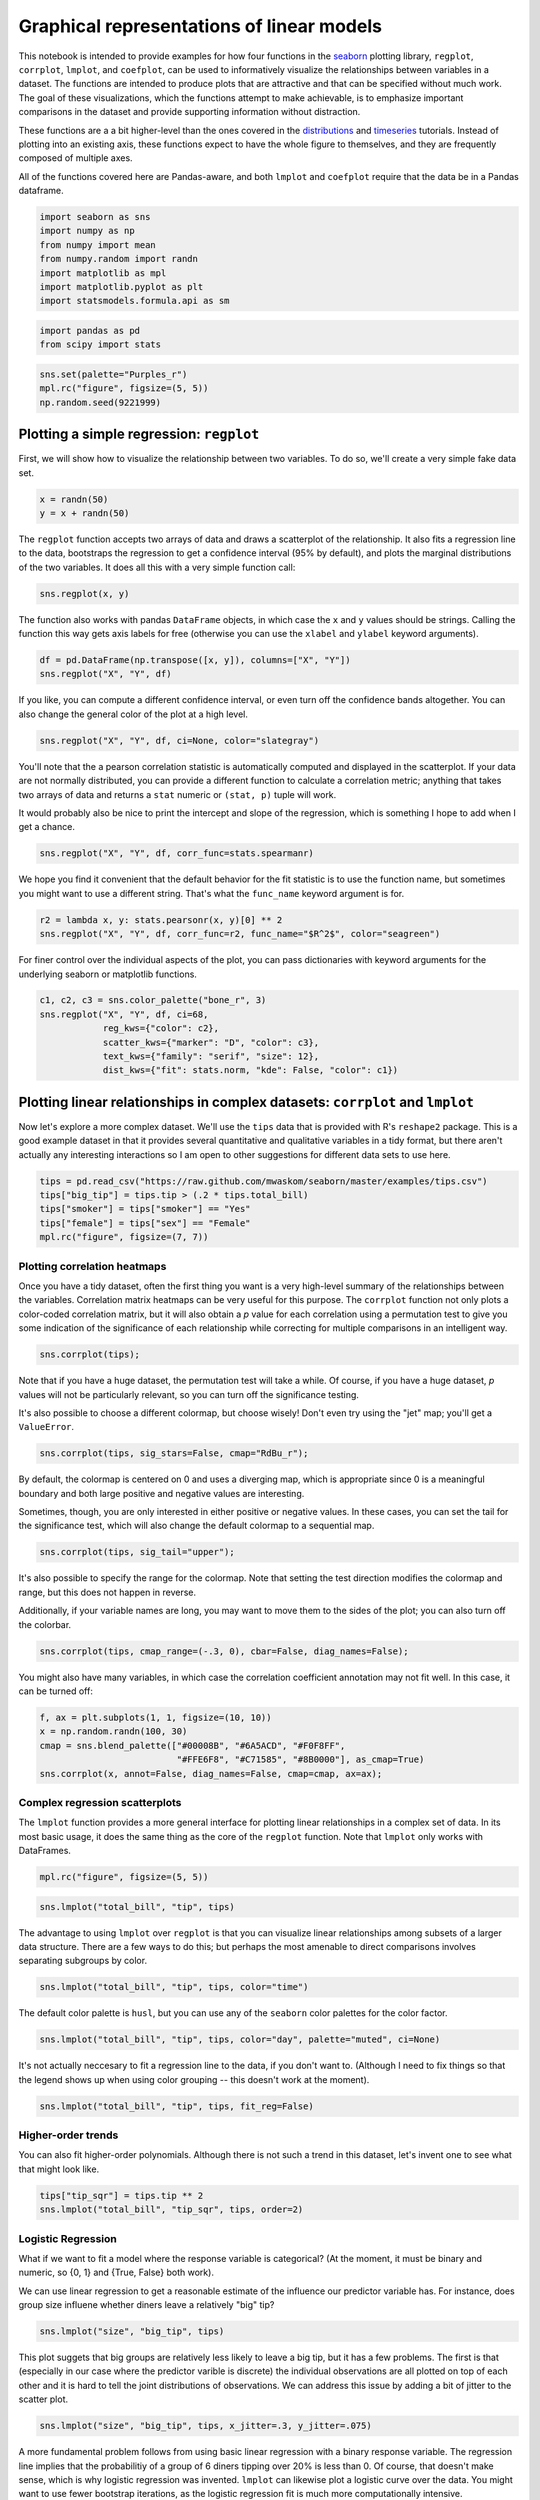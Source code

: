 
Graphical representations of linear models
==========================================


This notebook is intended to provide examples for how four functions in
the `seaborn <https://github.com/mwaskom/seaborn>`__ plotting library,
``regplot``, ``corrplot``, ``lmplot``, and ``coefplot``, can be used to
informatively visualize the relationships between variables in a
dataset. The functions are intended to produce plots that are attractive
and that can be specified without much work. The goal of these
visualizations, which the functions attempt to make achievable, is to
emphasize important comparisons in the dataset and provide supporting
information without distraction.

These functions are a a bit higher-level than the ones covered in the
`distributions <http://nbviewer.ipython.org/urls/raw.github.com/mwaskom/seaborn/master/examples/plotting_distributions.ipynb>`__
and
`timeseries <http://nbviewer.ipython.org/urls/raw.github.com/mwaskom/seaborn/master/examples/timeseries_plots.ipynb>`__
tutorials. Instead of plotting into an existing axis, these functions
expect to have the whole figure to themselves, and they are frequently
composed of multiple axes.

All of the functions covered here are Pandas-aware, and both ``lmplot``
and ``coefplot`` require that the data be in a Pandas dataframe.

.. code:: python

    import seaborn as sns
    import numpy as np
    from numpy import mean
    from numpy.random import randn
    import matplotlib as mpl
    import matplotlib.pyplot as plt
    import statsmodels.formula.api as sm
.. code:: python

    import pandas as pd
    from scipy import stats
.. code:: python

    sns.set(palette="Purples_r")
    mpl.rc("figure", figsize=(5, 5))
    np.random.seed(9221999)
Plotting a simple regression: ``regplot``
-----------------------------------------


First, we will show how to visualize the relationship between two
variables. To do so, we'll create a very simple fake data set.

.. code:: python

    x = randn(50)
    y = x + randn(50) 
The ``regplot`` function accepts two arrays of data and draws a
scatterplot of the relationship. It also fits a regression line to the
data, bootstraps the regression to get a confidence interval (95% by
default), and plots the marginal distributions of the two variables. It
does all this with a very simple function call:

.. code:: python

    sns.regplot(x, y)


.. image:: linear_models_files/linear_models_9_0.png


The function also works with pandas ``DataFrame`` objects, in which case
the ``x`` and ``y`` values should be strings. Calling the function this
way gets axis labels for free (otherwise you can use the ``xlabel`` and
``ylabel`` keyword arguments).

.. code:: python

    df = pd.DataFrame(np.transpose([x, y]), columns=["X", "Y"])
    sns.regplot("X", "Y", df)


.. image:: linear_models_files/linear_models_11_0.png


If you like, you can compute a different confidence interval, or even
turn off the confidence bands altogether. You can also change the
general color of the plot at a high level.

.. code:: python

    sns.regplot("X", "Y", df, ci=None, color="slategray")


.. image:: linear_models_files/linear_models_13_0.png


You'll note that the a pearson correlation statistic is automatically
computed and displayed in the scatterplot. If your data are not normally
distributed, you can provide a different function to calculate a
correlation metric; anything that takes two arrays of data and returns a
``stat`` numeric or ``(stat, p)`` tuple will work.

It would probably also be nice to print the intercept and slope of the
regression, which is something I hope to add when I get a chance.

.. code:: python

    sns.regplot("X", "Y", df, corr_func=stats.spearmanr)


.. image:: linear_models_files/linear_models_15_0.png


We hope you find it convenient that the default behavior for the fit
statistic is to use the function name, but sometimes you might want to
use a different string. That's what the ``func_name`` keyword argument
is for.

.. code:: python

    r2 = lambda x, y: stats.pearsonr(x, y)[0] ** 2
    sns.regplot("X", "Y", df, corr_func=r2, func_name="$R^2$", color="seagreen")


.. image:: linear_models_files/linear_models_17_0.png


For finer control over the individual aspects of the plot, you can pass
dictionaries with keyword arguments for the underlying seaborn or
matplotlib functions.

.. code:: python

    c1, c2, c3 = sns.color_palette("bone_r", 3)
    sns.regplot("X", "Y", df, ci=68,
                reg_kws={"color": c2},
                scatter_kws={"marker": "D", "color": c3},
                text_kws={"family": "serif", "size": 12},
                dist_kws={"fit": stats.norm, "kde": False, "color": c1})


.. image:: linear_models_files/linear_models_19_0.png


Plotting linear relationships in complex datasets: ``corrplot`` and ``lmplot``
------------------------------------------------------------------------------


Now let's explore a more complex dataset. We'll use the ``tips`` data
that is provided with R's ``reshape2`` package. This is a good example
dataset in that it provides several quantitative and qualitative
variables in a tidy format, but there aren't actually any interesting
interactions so I am open to other suggestions for different data sets
to use here.

.. code:: python

    tips = pd.read_csv("https://raw.github.com/mwaskom/seaborn/master/examples/tips.csv")
    tips["big_tip"] = tips.tip > (.2 * tips.total_bill)
    tips["smoker"] = tips["smoker"] == "Yes"
    tips["female"] = tips["sex"] == "Female"
    mpl.rc("figure", figsize=(7, 7))
Plotting correlation heatmaps
~~~~~~~~~~~~~~~~~~~~~~~~~~~~~


Once you have a tidy dataset, often the first thing you want is a very
high-level summary of the relationships between the variables.
Correlation matrix heatmaps can be very useful for this purpose. The
``corrplot`` function not only plots a color-coded correlation matrix,
but it will also obtain a *p* value for each correlation using a
permutation test to give you some indication of the significance of each
relationship while correcting for multiple comparisons in an intelligent
way.

.. code:: python

    sns.corrplot(tips);


.. image:: linear_models_files/linear_models_25_0.png


Note that if you have a huge dataset, the permutation test will take a
while. Of course, if you have a huge dataset, *p* values will not be
particularly relevant, so you can turn off the significance testing.

It's also possible to choose a different colormap, but choose wisely!
Don't even try using the "jet" map; you'll get a ``ValueError``.

.. code:: python

    sns.corrplot(tips, sig_stars=False, cmap="RdBu_r");


.. image:: linear_models_files/linear_models_27_0.png


By default, the colormap is centered on 0 and uses a diverging map,
which is appropriate since 0 is a meaningful boundary and both large
positive and negative values are interesting.

Sometimes, though, you are only interested in either positive or
negative values. In these cases, you can set the tail for the
significance test, which will also change the default colormap to a
sequential map.

.. code:: python

    sns.corrplot(tips, sig_tail="upper");


.. image:: linear_models_files/linear_models_29_0.png


It's also possible to specify the range for the colormap. Note that
setting the test direction modifies the colormap and range, but this
does not happen in reverse.

Additionally, if your variable names are long, you may want to move them
to the sides of the plot; you can also turn off the colorbar.

.. code:: python

    sns.corrplot(tips, cmap_range=(-.3, 0), cbar=False, diag_names=False);


.. image:: linear_models_files/linear_models_31_0.png


You might also have many variables, in which case the correlation
coefficient annotation may not fit well. In this case, it can be turned
off:

.. code:: python

    f, ax = plt.subplots(1, 1, figsize=(10, 10))
    x = np.random.randn(100, 30)
    cmap = sns.blend_palette(["#00008B", "#6A5ACD", "#F0F8FF",
                              "#FFE6F8", "#C71585", "#8B0000"], as_cmap=True)
    sns.corrplot(x, annot=False, diag_names=False, cmap=cmap, ax=ax);


.. image:: linear_models_files/linear_models_33_0.png


Complex regression scatterplots
~~~~~~~~~~~~~~~~~~~~~~~~~~~~~~~


The ``lmplot`` function provides a more general interface for plotting
linear relationships in a complex set of data. In its most basic usage,
it does the same thing as the core of the ``regplot`` function. Note
that ``lmplot`` only works with DataFrames.

.. code:: python

    mpl.rc("figure", figsize=(5, 5))
.. code:: python

    sns.lmplot("total_bill", "tip", tips)


.. image:: linear_models_files/linear_models_37_0.png


The advantage to using ``lmplot`` over ``regplot`` is that you can
visualize linear relationships among subsets of a larger data structure.
There are a few ways to do this; but perhaps the most amenable to direct
comparisons involves separating subgroups by color.

.. code:: python

    sns.lmplot("total_bill", "tip", tips, color="time")


.. image:: linear_models_files/linear_models_39_0.png


The default color palette is ``husl``, but you can use any of the
``seaborn`` color palettes for the color factor.

.. code:: python

    sns.lmplot("total_bill", "tip", tips, color="day", palette="muted", ci=None)


.. image:: linear_models_files/linear_models_41_0.png


It's not actually neccesary to fit a regression line to the data, if you
don't want to. (Although I need to fix things so that the legend shows
up when using color grouping -- this doesn't work at the moment).

.. code:: python

    sns.lmplot("total_bill", "tip", tips, fit_reg=False)


.. image:: linear_models_files/linear_models_43_0.png


Higher-order trends
~~~~~~~~~~~~~~~~~~~


You can also fit higher-order polynomials. Although there is not such a
trend in this dataset, let's invent one to see what that might look
like.

.. code:: python

    tips["tip_sqr"] = tips.tip ** 2
    sns.lmplot("total_bill", "tip_sqr", tips, order=2)


.. image:: linear_models_files/linear_models_46_0.png


Logistic Regression
~~~~~~~~~~~~~~~~~~~


What if we want to fit a model where the response variable is
categorical? (At the moment, it must be binary and numeric, so {0, 1}
and {True, False} both work).

We can use linear regression to get a reasonable estimate of the
influence our predictor variable has. For instance, does group size
influene whether diners leave a relatively "big" tip?

.. code:: python

    sns.lmplot("size", "big_tip", tips)


.. image:: linear_models_files/linear_models_49_0.png


This plot suggets that big groups are relatively less likely to leave a
big tip, but it has a few problems. The first is that (especially in our
case where the predictor varible is discrete) the individual
observations are all plotted on top of each other and it is hard to tell
the joint distributions of observations. We can address this issue by
adding a bit of jitter to the scatter plot.

.. code:: python

    sns.lmplot("size", "big_tip", tips, x_jitter=.3, y_jitter=.075)


.. image:: linear_models_files/linear_models_51_0.png


A more fundamental problem follows from using basic linear regression
with a binary response variable. The regression line implies that the
probabilitiy of a group of 6 diners tipping over 20% is less than 0. Of
course, that doesn't make sense, which is why logistic regression was
invented. ``lmplot`` can likewise plot a logistic curve over the data.
You might want to use fewer bootstrap iterations, as the logistic
regression fit is much more computationally intensive.

.. code:: python

    sns.lmplot("size", "big_tip", tips, x_jitter=.3, y_jitter=.075, logistic=True, n_boot=1000)


.. image:: linear_models_files/linear_models_53_0.png


Faceted plots
~~~~~~~~~~~~~


There are several other ways to visualize fits of the model to
sub-groups in the data.

You can also separate out factors into facet plots on the columns or
rows.

.. code:: python

    sns.lmplot("total_bill", "tip", tips, col="sex")


.. image:: linear_models_files/linear_models_56_0.png


Which doesn't mean you can't keep an association between colors and
factors

.. code:: python

    sns.lmplot("total_bill", "tip", tips, color="sex", col="sex")


.. image:: linear_models_files/linear_models_58_0.png


By default, the same ``x`` and ``y`` axes are used for all facets, but
you can turn this off if you have a big difference in intercepts that
you don't care about.

.. code:: python

    sns.lmplot("total_bill", "tip", tips, col="sex", sharey=False)


.. image:: linear_models_files/linear_models_60_0.png


Plotting with discrete predictor variables
~~~~~~~~~~~~~~~~~~~~~~~~~~~~~~~~~~~~~~~~~~


Sometimes you will want to plot data where the independent variable is
discrete. Although this works fine out of the box:

.. code:: python

    sns.lmplot("size", "tip", tips)


.. image:: linear_models_files/linear_models_63_0.png


And can be improved with a bit of jitter:

.. code:: python

    sns.lmplot("size", "tip", tips, x_jitter=.15)


.. image:: linear_models_files/linear_models_65_0.png


It might be more informative to estimate the central tendency of each
bin. This is easy to do with the ``x_estimator`` argument. Just pass any
function that aggregates a vector of data into one estimate. The
estimator will be bootstrapped and a confidence interval will be plotted
-- 95% by default, as in other cases within these functions.

.. code:: python

    sns.lmplot("size", "tip", tips, x_estimator=mean)


.. image:: linear_models_files/linear_models_67_0.png


Sometimes you may want to plot binary factors and not extrapolate with
the fitted line beyond your data points. (Here the fitted line doesn't
make all that much sense for extrapolating within the range of the data
either, but it does make the trend more visually obvious). Note that at
the moment the independent variable must be "quantitative" (so,
numerical or boolean typed), but in the future binary factors with
string variables will be implemented.

.. code:: python

    sns.lmplot("smoker", "size", tips, ci=None, x_estimator=mean, x_ci=68, truncate=True)


.. image:: linear_models_files/linear_models_69_0.png


You can plot data on both the rows and columns to compare multiple
factors at once.

.. code:: python

    sns.lmplot("total_bill", "tip", tips, row="sex", col="day", size=4)


.. image:: linear_models_files/linear_models_71_0.png


And, of course, you can compose the color grouping with facets as well
to facilitate comparisons within a complicated model structure.

.. code:: python

    sns.lmplot("total_bill", "tip", tips, col="day", color="sex", size=4)


.. image:: linear_models_files/linear_models_73_0.png


If you have many of levels for some factor (say, your population of
subjects), you may want to "wrap" the levels so that the plot is not too
wide:

.. code:: python

    sns.lmplot("total_bill", "tip", tips, ci=None, col="day", col_wrap=2, color="day", size=4)


.. image:: linear_models_files/linear_models_75_0.png


Plotting partial regressions
~~~~~~~~~~~~~~~~~~~~~~~~~~~~


Finally, let's create a fake dataset with three variables. We'll
generate two of them by adding noise to the third:

.. code:: python

    df = pd.DataFrame(dict(a=randn(50)))
    df["b"] = df.a + randn(50) / 2
    df["c"] = df.a + randn(50) / 2 + 3
Because of how we generated the data, these two variables are now
related:

.. code:: python

    sns.lmplot("b", "c", df)


.. image:: linear_models_files/linear_models_80_0.png


However, we could remove the influence of the third variable to see if
any residual relationship exists:

.. code:: python

    sns.lmplot("b", "c", df, x_partial="a")


.. image:: linear_models_files/linear_models_82_0.png


Plotting linear model parameters: ``coefplot``
----------------------------------------------


Although the above plots can be very helpful for understanding the
structure of your data, they fail with more than about 4 variables or
with more than one continuous predictor. To visually summarize this kind
of model, it can be helpful to plot the point estimates for each
coefficient along with confidence intervals. The ``coefplot`` function
achieves this by using a
`Patsy <https://patsy.readthedocs.org/en/latest/>`__ formula
specification for the model structure.

.. code:: python

    mpl.rc("figure", figsize=(8, 5))
.. code:: python

    sns.coefplot("tip ~ day + time * size", tips)


.. image:: linear_models_files/linear_models_86_0.png


.. code:: python

    sns.coefplot("total_bill ~ day + time + smoker", tips, ci=68, palette="muted")


.. image:: linear_models_files/linear_models_87_0.png


When you have repeated measures in your dataset (e.g. an experiment
performed with multiple subjects), you can group by the levels of that
variable and plot the model coefficients within each group. Note that
the semantics of the resulting figure changes a little bit from the
example above.

.. code:: python

    sns.coefplot("tip ~ time * sex", tips, "size", intercept=True)


.. image:: linear_models_files/linear_models_89_0.png

